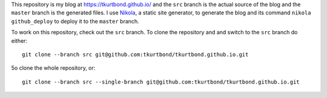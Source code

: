 This repository is my blog at https://tkurtbond.github.io/ and the
``src`` branch is the actual source of the blog and the ``master``
branch is the generated files.  I use Nikola_, a static site
generator, to generate the blog and its command ``nikola
github_deploy`` to deploy it to the ``master`` branch.

To work on this repository, check out the ``src`` branch.  To clone
the repository and and switch to the ``src`` branch do either::

  git clone --branch src git@github.com:tkurtbond/tkurtbond.github.io.git

5o clone the whole repository, or::

  git clone --branch src --single-branch git@github.com:tkurtbond/tkurtbond.github.io.git

.. _Nikola: https://getnikola.com/
